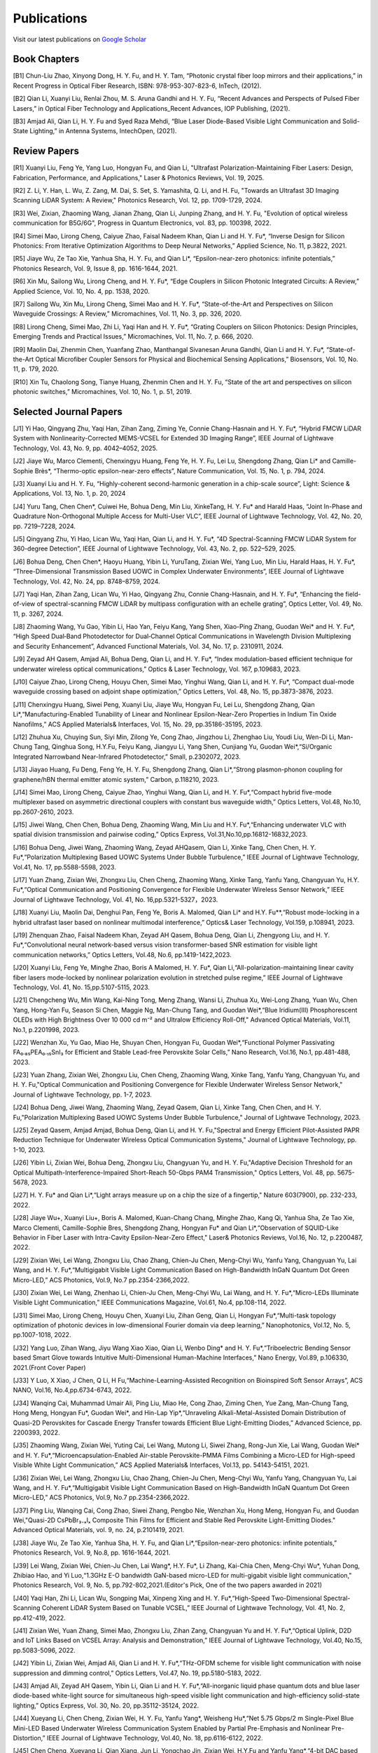 Publications
=============

Visit our latest publications on \ `Google Scholar <https://scholar.google.com/citations?hl=en&user=ruUJphwAAAAJ&view_op=list_works&sortby=pubdate>`_ 

Book Chapters
~~~~~~~~~~~~~~

[B1]	Chun-Liu Zhao, Xinyong Dong, H. Y. Fu, and H. Y. Tam, “Photonic crystal fiber loop mirrors and their applications,” in Recent Progress in Optical Fiber Research, ISBN: 978-953-307-823-6, InTech, (2012).

[B2]	Qian Li, Xuanyi Liu, Renlai Zhou, M. S. Aruna Gandhi and H. Y. Fu, “Recent Advances and Perspects of Pulsed Fiber Lasers,” in Optical Fiber Technology and Applications_Recent Advances, IOP Publishing, (2021).

[B3]	Amjad Ali, Qian Li, H. Y. Fu and Syed Raza Mehdi, “Blue Laser Diode-Based Visible Light Communication and Solid-State Lighting,” in Antenna Systems, IntechOpen, (2021).


Review Papers
~~~~~~~~~~~~~~~~~~~~~~~~
[R1] Xuanyi Liu, Feng Ye, Yang Luo, Hongyan Fu, and Qian Li, "Ultrafast Polarization-Maintaining Fiber Lasers: Design, Fabrication, Performance, and Applications," Laser & Photonics Reviews, Vol. 19, 2025.

[R2] Z. Li, Y. Han, L. Wu, Z. Zang, M. Dai, S. Set, S. Yamashita, Q. Li, and H. Fu, "Towards an Ultrafast 3D Imaging Scanning LiDAR System: A Review," Photonics Research, Vol. 12, pp. 1709-1729, 2024.

[R3] Wei, Zixian, Zhaoming Wang, Jianan Zhang, Qian Li, Junping Zhang, and H. Y. Fu, "Evolution of optical wireless communication for B5G/6G", Progress in Quantum Electronics, vol. 83, pp. 100398, 2022.

[R4]	Simei Mao, Lirong Cheng, Caiyue Zhao, Faisal Nadeem Khan, Qian Li and H. Y. Fu*, “Inverse Design for Silicon Photonics: From Iterative Optimization Algorithms to Deep Neural Networks,” Applied Science, No. 11, p.3822, 2021. 

[R5]	Jiaye Wu, Ze Tao Xie, Yanhua Sha, H. Y. Fu, and Qian Li*, “Epsilon-near-zero photonics: infinite potentials,” Photonics Research, Vol. 9, Issue 8, pp. 1616-1644, 2021.

[R6]	Xin Mu, Sailong Wu, Lirong Cheng, and H. Y. Fu*, “Edge Couplers in Silicon Photonic Integrated Circuits: A Review,” Applied Science, Vol. 10, No. 4, pp. 1538, 2020. 

[R7]	Sailong Wu, Xin Mu, Lirong Cheng, Simei Mao and H. Y. Fu*, “State-of-the-Art and Perspectives on Silicon Waveguide Crossings: A Review,” Micromachines, Vol. 11, No. 3, pp. 326, 2020. 

[R8]	Lirong Cheng, Simei Mao, Zhi Li, Yaqi Han and H. Y. Fu*, “Grating Couplers on Silicon Photonics: Design Principles, Emerging Trends and Practical Issues,” Micromachines, Vol. 11, No. 7, p. 666, 2020. 

[R9]	Maolin Dai, Zhenmin Chen, Yuanfang Zhao, Manthangal Sivanesan Aruna Gandhi, Qian Li and H. Y. Fu*, “State-of-the-Art Optical Microfiber Coupler Sensors for Physical and Biochemical Sensing Applications,” Biosensors, Vol. 10, No. 11, p. 179, 2020.

[R10]	Xin Tu, Chaolong Song, Tianye Huang, Zhenmin Chen and H. Y. Fu, “State of the art and perspectives on silicon photonic switches,” Micromachines, Vol. 10, No. 1, p. 51, 2019.





Selected Journal Papers
~~~~~~~~~~~~~~~~~~~~~~~~

[J1] Yi Hao, Qingyang Zhu, Yaqi Han, Zihan Zang, Ziming Ye, Connie Chang-Hasnain and H. Y. Fu*, “Hybrid FMCW LiDAR System with Nonlinearity-Corrected MEMS-VCSEL for Extended 3D Imaging Range”, IEEE Journal of Lightwave Technology, Vol. 43, No. 9, pp. 4042–4052, 2025.

[J2] Jiaye Wu, Marco Clementi, Chenxingyu Huang, Feng Ye, H. Y. Fu, Lei Lu, Shengdong Zhang, Qian Li* and Camille-Sophie Brès*, “Thermo-optic epsilon-near-zero effects”, Nature Communication, Vol. 15, No. 1, p. 794, 2024.

[J3] Xuanyi Liu and H. Y. Fu, “Highly-coherent second-harmonic generation in a chip-scale source”, Light: Science & Applications, Vol. 13, No. 1, p. 20, 2024

[J4] Yuru Tang, Chen Chen*, Cuiwei He, Bohua Deng, Min Liu, XinkeTang, H. Y. Fu* and Harald Haas, “Joint In-Phase and Quadrature Non-Orthogonal Multiple Access for Multi-User VLC”, IEEE Journal of Lightwave Technology, Vol. 42, No. 20, pp. 7219–7228, 2024.

[J5] Qingyang Zhu, Yi Hao, Lican Wu, Yaqi Han, Qian Li, and H. Y. Fu*, “4D Spectral-Scanning FMCW LiDAR System for 360-degree Detection”, IEEE Journal of Lightwave Technology, Vol. 43, No. 2, pp. 522–529, 2025.

[J6] Bohua Deng, Chen Chen*, Haoyu Huang, Yibin Li, YuruTang, Zixian Wei, Yang Luo, Min Liu, Harald Haas, H. Y. Fu*, “Three-Dimensional Transmission Based UOWC in Complex Underwater Environments”, IEEE Journal of Lightwave Technology, Vol. 42, No. 24, pp. 8748–8759, 2024.

[J7] Yaqi Han, Zihan Zang, Lican Wu, Yi Hao, Qingyang Zhu, Connie Chang-Hasnain, and H. Y. Fu*, “Enhancing the field-of-view of spectral-scanning FMCW LiDAR by multipass configuration with an echelle grating”, Optics Letter, Vol. 49, No. 11, p. 3267, 2024.

[J8] Zhaoming Wang, Yu Gao, Yibin Li, Hao Yan, Feiyu Kang, Yang Shen, Xiao-Ping Zhang, Guodan Wei* and H. Y. Fu*, “High Speed Dual‐Band Photodetector for Dual‐Channel Optical Communications in Wavelength Division Multiplexing and Security Enhancement”, Advanced Functional Materials, Vol. 34, No. 17, p. 2310911, 2024.

[J9] Zeyad AH Qasem, Amjad Ali, Bohua Deng, Qian Li, and H. Y. Fu*, “Index modulation-based efficient technique for underwater wireless optical communications,” Optics & Laser Technology, Vol. 167, p.109683, 2023.

[J10] Caiyue Zhao, Lirong Cheng, Houyu Chen, Simei Mao, Yinghui Wang, Qian Li, and H. Y. Fu*, “Compact dual-mode waveguide crossing based on adjoint shape optimization,” Optics Letters, Vol. 48, No. 15, pp.3873-3876, 2023.

[J11] Chenxingyu Huang, Siwei Peng, Xuanyi Liu, Jiaye Wu, Hongyan Fu, Lei Lu, Shengdong Zhang, Qian Li*,“Manufacturing-Enabled Tunability of Linear and Nonlinear Epsilon-Near-Zero Properties in Indium Tin Oxide Nanofilms,” ACS Applied Materials& Interfaces, Vol. 15, No. 29, pp.35186-35195, 2023.

[J12] Zhuhua Xu, Chuying Sun, Siyi Min, Zilong Ye, Cong Zhao, Jingzhou Li, Zhenghao Liu, Youdi Liu, Wen-Di Li, Man-Chung Tang, Qinghua Song, H.Y.Fu, Feiyu Kang, Jiangyu Li, Yang Shen, Cunjiang Yu, Guodan Wei*,“Si/Organic Integrated Narrowband Near-Infrared Photodetector,” Small, p.2302072, 2023.

[J13] Jiayao Huang, Fu Deng, Feng Ye, H. Y. Fu, Shengdong Zhang, Qian Li*,“Strong plasmon-phonon coupling for graphene/hBN thermal emitter atomic system,” Carbon, p.118210, 2023.

[J14] Simei Mao, Lirong Cheng, Caiyue Zhao, Yinghui Wang, Qian Li, and H. Y. Fu*,“Compact hybrid five-mode multiplexer based on asymmetric directional couplers with constant bus waveguide width,” Optics Letters, Vol.48, No.10, pp.2607-2610, 2023.

[J15] Jiwei Wang, Chen Chen, Bohua Deng, Zhaoming Wang, Min Liu and H.Y. Fu*,“Enhancing underwater VLC with spatial division transmission and pairwise coding,” Optics Express, Vol.31,No.10,pp.16812-16832,2023.

[J16] Bohua Deng, Jiwei Wang, Zhaoming Wang, Zeyad AHQasem, Qian Li, Xinke Tang, Chen Chen, H. Y. Fu*,“Polarization Multiplexing Based UOWC Systems Under Bubble Turbulence,” IEEE Journal of Lightwave Technology, Vol.41, No. 17, pp.5588-5598, 2023.

[J17] Yuan Zhang, Zixian Wei, Zhongxu Liu, Chen Cheng, Zhaoming Wang, Xinke Tang, Yanfu Yang, Changyuan Yu, H.Y. Fu*,“Optical Communication and Positioning Convergence for Flexible Underwater Wireless Sensor Network,” IEEE Journal of Lightwave Technology, Vol. 41, No. 16,pp.5321-5327，2023.

[J18] Xuanyi Liu, Maolin Dai, Denghui Pan, Feng Ye, Boris A. Malomed, Qian Li* and H.Y. Fu**,“Robust mode-locking in a hybrid ultrafast laser based on nonlinear multimodal interference,” Optics& Laser Technology, Vol.159, p.108941, 2023.

[J19] Zhenquan Zhao, Faisal Nadeem Khan, Zeyad AH Qasem, Bohua Deng, Qian Li, Zhengyong Liu, and H. Y. Fu*,“Convolutional neural network-based versus vision transformer-based SNR estimation for visible light communication networks,” Optics Letters, Vol.48, No.6, pp.1419-1422,2023.

[J20] Xuanyi Liu, Feng Ye, Minghe Zhao, Boris A Malomed, H. Y. Fu*, Qian Li,“All-polarization-maintaining linear cavity fiber lasers mode-locked by nonlinear polarization evolution in stretched pulse regime,” IEEE Journal of Lightwave Technology, Vol. 41, No. 15,pp.5107-5115, 2023.

[J21] Chengcheng Wu, Min Wang, Kai-Ning Tong, Meng Zhang, Wansi Li, Zhuhua Xu, Wei-Long Zhang, Yuan Wu, Chen Yang, Hong-Yan Fu, Season Si Chen, Maggie Ng, Man-Chung Tang, and Guodan Wei*,“Blue Iridium(III) Phosphorescent OLEDs with High Brightness Over 10 000 cd m⁻² and Ultralow Efficiency Roll-Off," Advanced Optical Materials, Vol.11, No.1, p.2201998, 2023.

[J22] Wenzhan Xu, Yu Gao, Miao He, Shuyan Chen, Hongyan Fu, Guodan Wei*,“Functional Polymer Passivating FA₀.₈₅PEA₀.₁₅SnI₃ for Efficient and Stable Lead-free Perovskite Solar Cells,” Nano Research, Vol.16, No.1, pp.481-488, 2023.

[J23] Yuan Zhang, Zixian Wei, Zhongxu Liu, Chen Cheng, Zhaoming Wang, Xinke Tang, Yanfu Yang, Changyuan Yu, and H. Y. Fu,"Optical Communication and Positioning Convergence for Flexible Underwater Wireless Sensor Network," Journal of Lightwave Technology, pp. 1-7, 2023.

[J24] Bohua Deng, Jiwei Wang, Zhaoming Wang, Zeyad Qasem, Qian Li, Xinke Tang, Chen Chen, and H. Y. Fu,"Polarization Multiplexing Based UOWC Systems Under Bubble Turbulence," Journal of Lightwave Technology, 2023.

[J25] Zeyad Qasem, Amjad Amjad, Bohua Deng, Qian Li, and H. Y. Fu,"Spectral and Energy Efficient Pilot-Assisted PAPR Reduction Technique for Underwater Wireless Optical Communication Systems," Journal of Lightwave Technology, pp. 1-10, 2023.

[J26] Yibin Li, Zixian Wei, Bohua Deng, Zhongxu Liu, Changyuan Yu, and H. Y. Fu,"Adaptive Decision Threshold for an Optical Multipath-Interference-Impaired Short-Reach 50-Gbps PAM4 Transmission," Optics Letters, Vol. 48, pp. 5675-5678, 2023.

[J27] H. Y. Fu* and Qian Li*,“Light arrays measure up on a chip the size of a fingertip," Nature 603(7900), pp. 232-233, 2022.

[J28] Jiaye Wu+, Xuanyi Liu+, Boris A. Malomed, Kuan-Chang Chang, Minghe Zhao, Kang Qi, Yanhua Sha, Ze Tao Xie, Marco Clementi, Camille-Sophie Bres, Shengdong Zhang, Hongyan Fu* and Qian Li*,“Observation of SQUID-Like Behavior in Fiber Laser with Intra-Cavity Epsilon-Near-Zero Effect," Laser& Photonics Reviews, Vol.16, No. 12, p.2200487, 2022.

[J29] Zixian Wei, Lei Wang, Zhongxu Liu, Chao Zhang, Chien-Ju Chen, Meng-Chyi Wu, Yanfu Yang, Changyuan Yu, Lai Wang, and H. Y. Fu*,“Multigigabit Visible Light Communication Based on High-Bandwidth InGaN Quantum Dot Green Micro-LED,” ACS Photonics, Vol.9, No.7 pp.2354-2366,2022.

[J30] Zixian Wei, Lei Wang, Zhenhao Li, Chien-Ju Chen, Meng-Chyi Wu, Lai Wang, and H. Y. Fu*,“Micro-LEDs Illuminate Visible Light Communication,” IEEE Communications Magazine, Vol.61, No.4, pp.108-114, 2022.

[J31] Simei Mao, Lirong Cheng, Houyu Chen, Xuanyi Liu, Zihan Geng, Qian Li, Hongyan Fu*,“Multi-task topology optimization of photonic devices in low-dimensional Fourier domain via deep learning,” Nanophotonics, Vol.12, No. 5, pp.1007-1018, 2022.

[J32] Yang Luo, Zihan Wang, Jiyu Wang Xiao Xiao, Qian Li, Wenbo Ding* and H. Y. Fu*,“Triboelectric Bending Sensor based Smart Glove towards Intuitive Multi-Dimensional Human-Machine Interfaces,” Nano Energy, Vol.89, p.106330, 2021.(Front Cover Paper)

[J33] Y Luo, X Xiao, J Chen, Q Li, H Fu,“Machine-Learning-Assisted Recognition on Bioinspired Soft Sensor Arrays”, ACS NANO, Vol.16, No.4,pp.6734-6743, 2022.

[J34] Wanqing Cai, Muhammad Umair Ali, Ping Liu, Miao He, Cong Zhao, Ziming Chen, Yue Zang, Man-Chung Tang, Hong Meng, Hongyan Fu*, Guodan Wei*, and Hin-Lap Yip*,“Unraveling Alkali-Metal-Assisted Domain Distribution of Quasi-2D Perovskites for Cascade Energy Transfer towards Efficient Blue Light-Emitting Diodes,” Advanced Science, pp. 2200393, 2022.

[J35] Zhaoming Wang, Zixian Wei, Yuting Cai, Lei Wang, Mutong Li, Siwei Zhang, Rong-Jun Xie, Lai Wang, Guodan Wei* and H. Y. Fu*,“Microencapsulation-Enabled Air-stable Perovskite-PMMA Films Combining a Micro-LED for High-speed Visible White Light Communication,” ACS Applied Materials& Interfaces, Vol.13, pp. 54143-54151, 2021.

[J36] Zixian Wei, Lei Wang, Zhongxu Liu, Chao Zhang, Chien-Ju Chen, Meng-Chyi Wu, Yanfu Yang, Changyuan Yu, Lai Wang, and H. Y. Fu*,“Multigigabit Visible Light Communication Based on High-Bandwidth InGaN Quantum Dot Green Micro-LED,” ACS Photonics, Vol.9, No.7 pp.2354-2366,2022.

[J37] Ping Liu, Wanqing Cai, Cong Zhao, Siwei Zhang, Pengbo Nie, Wenzhan Xu, Hong Meng, Hongyan Fu, and Guodan Wei,"Quasi-2D CsPbBr₃₋ₓIₓ Composite Thin Films for Efficient and Stable Red Perovskite Light-Emitting Diodes." Advanced Optical Materials, vol. 9, no. 24, p.2101419, 2021.

[J38] Jiaye Wu, Ze Tao Xie, Yanhua Sha, H. Y. Fu, and Qian Li*,“Epsilon-near-zero photonics: infinite potentials,” Photonics Research, Vol. 9, No.8, pp. 1616-1644, 2021.

[J39] Lei Wang, Zixian Wei, Chien-Ju Chen, Lai Wang*, H.Y. Fu*, Li Zhang, Kai-Chia Chen, Meng-Chyi Wu*, Yuhan Dong, Zhibiao Hao, and Yi Luo,“1.3GHz E-O bandwidth GaN-based micro-LED for multi-gigabit visible light communication," Photonics Research, Vol. 9, No. 5, pp.792-802,2021.(Editor's Pick, One of the two papers awarded in 2021)

[J40] Yaqi Han, Zhi Li, Lican Wu, Songping Mai, Xinpeng Xing and H. Y. Fu*,“High-Speed Two-Dimensional Spectral-Scanning Coherent LiDAR System Based on Tunable VCSEL,” IEEE Journal of Lightwave Technology, Vol. 41, No. 2, pp.412-419, 2022.

[J41] Zixian Wei, Yuan Zhang, Simei Mao, Zhongxu Liu, Zihan Zang, Changyuan Yu and H. Y. Fu*,“Optical Uplink, D2D and IoT Links Based on VCSEL Array: Analysis and Demonstration,” IEEE Journal of Lightwave Technology, Vol.40, No.15, pp.5083-5096, 2022.

[J42] Yibin Li, Zixian Wei, Amjad Ali, Qian Li and H. Y. Fu*,“THz-OFDM scheme for visible light communication with noise suppression and dimming control,” Optics Letters, Vol.47, No. 19, pp.5180-5183, 2022.

[J43] Amjad Ali, Zeyad AH Qasem, Yibin Li, Qian Li and H. Y. Fu*,“All-inorganic liquid phase quantum dots and blue laser diode-based white-light source for simultaneous high-speed visible light communication and high-efficiency solid-state lighting,” Optics Express, Vol. 30, No. 20, pp.35112-35124, 2022.

[J44] Xueyang Li, Chen Cheng, Zixian Wei, H. Y. Fu, Yanfu Yang*, Weisheng Hu*,“Net 5.75 Gbps/2 m Single-Pixel Blue Mini-LED Based Underwater Wireless Communication System Enabled by Partial Pre-Emphasis and Nonlinear Pre-Distortion,” IEEE Journal of Lightwave Technology, Vol.40, No. 18, pp.6116-6122, 2022.

[J45] Chen Cheng, Xueyang Li, Qian Xiang, Jun Li, Yongchao Jin, Zixian Wei, H.Y.Fu and Yanfu Yang*,“4-bit DAC based 6.9 Gb/s PAM-8 UOWC system using single-pixel mini-LED and digital pre-compensation,” Optics Express, Vol.30, No. 15, pp.28014-28023, 2022.

[J46] Zihan Zang, Yunpeng Xu, Haoqiang Wang, Zhi Li, Yanjun Han, Hongtao Li, H. Y. Fu and Yi Luo*,“Spectrally Scanning LiDAR Based on Wide-Angle Agile Diffractive Beam Steering” IEEE Photonics Technology Letters, Vol.34, No. 16, pp.850-853, 2022.

[J47] Zetao Xie, Yanhua Sha, Jiaye Wu, H. Y. Fu and Qian Li*,“Ultrafast dynamic switching of optical response based on nonlinear hyperbolic metamaterial platform," Optics Express, Vol.30, No.12, pp.21634-21648,2022.

[J48] Zhi Li, Yicong Li, Zihan Zang, Mutong Li, Qian Li and H. Y. Fu*,“LiDAR Integrated High-capacity IR OWC System with Localization and Link Alignment Abilities,” Optics Express, Vol.30, No.12, pp.20796-20808,2022.

[J49] Lican Wu, Zhi Li, Yaqi Han, Yuan Zhang, and H. Y. Fu*,“12 Gbit/s Indoor Optical Wireless Communication System with Ultrafast Beam-steering Using Tunable VCSEL,” Optics Express, Vol. 30, No. 9, pp.15049-15059, 2022.

[J50] Zhenquan Zhao, Faisal Nadeem Khan, Yibin Li, Zhaoming Wang, Yuan Zhang, and H. Y. Fu*,“Application and Comparison of Active and Transfer Learning Approaches for Modulation Format Classification in Visible Light Communication Systems,” Optics Express, Vol.30, No.10, pp.16351-16361,2022.

[J51] Xueyang Li, Chen Cheng, Chao Zhang, Zixian Wei, Lai Wang*, H. Y. Fu*, and Yanfu Yang*,“Net 4 Gb/s underwater optical wireless communication system over 2 m using a Single-pixel GaN-based blue micro-LED and linear equalization," Optics Letters,47(8),pp.1976-1979,2022.

[J52] Zixian Wei, Mutong Li, Zhongxu Liu, Zhaoming Wang, Chao Zhang, Yanfu Yang, Changyuan Yu and H.Y. Fu*,“Parallel Mini/Micro-LEDs Transmitter:Size-dependent Effect and Gbps Multi-user Visible Light Communication,” IEEE Journal of Lightwave Technology, 40(8), pp.2329-2340, 2022.

[J53] Zhenmin Chen, Xin Tu, Maolin Dai, Qian Li, and H. Y. Fu*,“Frequency Comb Generation in Microsphere Resonators with Normal Dispersion,” IEEE Journal of Lightwave Technology, Vol.40, No.4, pp.1092-1097, 2022.

[J54] Xuanyi Liu, Qian Li*, Denghui Pan, Feng Ye, Boris A. Malomed and H. Y. Fu**,“A robust and novel linear fiber laser mode-locked by nonlinear polarization evolution in all-polarization-maintaining fibers,” IEEE Journal of Lightwave Technology, Vol.39, No.23, pp.7509-7516,2021.

[J55] Lirong Cheng, Simei Mao, Xin Tu and H. Y. Fu*,“Dual-wavelength-band grating coupler on 220-nm silicon-on-insulator with high numerical aperture fiber placed perfectly-vertically," IEEE Journal of Lightwave Technology, Vol. 39, No. 8, pp. 5902-5909, 2021.

[J56] Xin Tu, Wansheng Xie, Zhenmin Chen, Ming-Feng Ge, Tianye Huang, Chaolong Song and H. Y. Fu*,“Analysis of Deep Neural Network Models for Inverse Design of Silicon Photonic Grating Coupler,” IEEE Journal of Lightwave Technology, Vol. 39, No. 9, pp. 2790-2799, 2021.

[J57] Zihan Zang, Zhi Li, Yi Luo, Yanjun Han, Hongtao Li, Xuanyi Liu, and H. Y. Fu,"Ultrafast Parallel Single-Pixel Lidar with All-Optical Spectro-Temporal Encoding." APL Photonics, vol.7, no.4, p.046102,2022.

[J58] Cong Zhao, Ping Liu, Wanqing Cai, Wenzhan Xu, Muhammad Umair Ali, Zhuhua Xu, H. Y. Fu, Hong Meng, Jingzhou Li, and Guodan Wei,"Polymer-Assisted Phase Stable CsPbI3 Perovskite Film for Self-Powered and Ultrafast Photodiodes." Advanced Materials Interfaces, vol.9, no.9, p. 2102212, 2022.

[J59] M.S.A. Gandhi, Y Zhao, C Huang, Y Zhang, HY Fu, Q Li,”Highly sensitive refractive index sensor based on plastic optical fiber balloon structure", Optics Letters 47(7), 1697-1700, 2022.

[J60] Zhaoming Wang, Li Zhang, Jingzhou Li, Guodan Wei, Yuhan Dong, and H. Y. Fu,"Fluorescent concentrator based MISO-NOMA for visible light communications," Opt. Lett. 47, 902-905, 2022.

[J61] Zhi Li, Bonan Liu, Changrui Liao, and H.Y. Fu*,“Solid-state FMCW LiDAR with In-fiber Beam Scanner,” Optics Letters, Vol.47, No.3, pp.469-472,2022.

[J62] Zhaoming Wang, Li Zhang, Jingzhou Li, Guodan Wei, Yuhan Dong* and H.Y. Fu*,“Fluorescent Concentrator based MISO-NOMA for Visible Light Communications,” Optics Letters, Vol.47, No.4, pp.902-905, 2022.

[J63] Yuanfang Zhao, M. S. Aruna Gandhi, Zhengyong Liu, Qian Li, and H.Y. Fu*,“Vernier effect assisted sucrose sensor based on cascaded Sagnac interferometer with no-core fiber,” Biomedical Optics Express, Vol.12, No.12, pp.7338-7347,2021.

[J64] Lirong Cheng, Simei Mao, Zhenmin Chen, Yinghui Wang, Caiyue Zhao, and H. Y. Fu*,“Ultra-compact dual-mode mode-size converter for silicon photonic few-mode fiber interface," Optics Express, Vol.29, Vol.8, pp.28066-28077, 2021.

[J65] Zixian Wei, Zhongxu Liu, Xin Liu, Lei Wang, Lai Wang*, Changyuan Yu, and H. Y. Fu*,“8.75 Gbps visible light communication link using artificial neural network equalizer and single-pixel blue micro-LED," Optics Letters, Vol.46, No.18, pp.4670-4673, 2021.

[J66] Simei Mao, Lirong Cheng, Caiyue Zhao and H. Y. Fu*,“Ultra-broadband and ultra-compact polarization beam splitter based on tapered subwavelength-grating waveguide and slot waveguide,” Optics Express, Vol.29, Vol.8, pp.28066-28077, 2021.

[J67] Jiaye Wu, Xuanyi Liu, Haishi Fu, Yingkai Zheng, Kuan-Chang Chang, Shengdong Zhang, H. Y. Fu and Qian Li*,“Manipulation and enhancement of optical properties in epsilon-near-zero nanolayer by supercritical fluid,” Scientific Reports, Vol.11, No.1, pp.1-8, 2021.

[J68] Lirong Cheng, Simei Mao, Caiyue Zhao, Xin Tu, Qian Li and H. Y. Fu*,“Highly-efficient dual-wavelength-band-multiplexing three-port grating coupler on 220-nm silicon-on-insulator with 248-nm deep-UV lithography,” Optics Letters, Vol. 46, No.13, pp. 3308-3311, 2021.

[J69] Zhi Li, Zihan Zang, Zixian Wei, Yaqi Han, Lican Wu, Mutong Li, Zhenquan Zhao and H. Y. Fu*,“Multi-user accessible indoor optical wireless communication systems employing VIPA-based 2D optical beam-steering technique,” Optics Express, Vol. 29, No. 13, pp.20175-20189, 2021.

[J70] Xin Liu, Zixian Wei, Mutong Li, Lei Wang, Zhongxu Liu, Changyuan Yu, Lai Wang*, Yi Luo, and H. Y. Fu*,“16.6 Gbps SDM-CWDM visible light communication using neural network-based receiver and triple color micro-LEDs,” Optics Letters, Vol. 46, No.12, pp. 2888-2891,2021.

[J71] Zhi Li, Zihan Zang, Yaqi Han, Lican Wu and H. Y. Fu*,“Solid-state FMCW LiDAR with two-dimensional spectral scanning using a virtually imaged phased array,” Optics Express, Vol. 29, No. 11, pp. 16547-16562,2021.

[J72] Simei Mao, Lirong Cheng, Caiyue Zhao, Faisal Nadeem Khan, Qian Li and H. Y. Fu*,“Inverse Design for Silicon Photonics: From Iterative Optimization Algorithms to Deep Neural Networks,” Applied Science, No.11, p.3822, 2021.

[J73] Zixian Wei, Shi Zhang, Simei Mao, Lei Wang, Li Zhang, Chien-ju Chen, Meng-Chyi Wu, Yuhan Dong, Lai Wang*, Yi Luo and H. Y. Fu*,“Full-duplex high-speed indoor optical wireless communication system based on a micro-LED and VCSEL array," Optics Express, Vol. 29, No. 3, pp. 3891-3903,2021.

[J74] Yuanfang Zhao, Maolin Dai, Zhenmin Chen, Xuanyi Liu, M. S. Aruna Gandhi, Qian Li and H. Y. Fu*,“Ultrasensitive temperature fiber sensor with Vernier effect improved Michelson interferometer," Optics Express, Vol. 29, No. 2, pp. 1090-1101, 2021.

[J75] Zhenmin Chen, Qian Li, and H. Y. Fu*,“Stimulated Brillouin scattering by dual lasers pumping in WGM microcavities,” IEEE Photonics Journal, Vol. 12, No. 6, p. 6101108, 2020.

[J76] Sailong Wu, Simei Mao, Lidan Zhou, Lin Liu, Yujie Chen*, Xin Mu, Lirong Cheng, Zhenmin Chen, Xin Tu, and H. Y. Fu*,“A compact and polarization-insensitive silicon waveguide crossing based on subwavelength grating MMI couplers," Optics Express, Vol. 28, No. 19, pp. 27268-27276, 2020.

[J77] Zixian Wei, Li Zhang, Lei Wang, Chien-Ju Chen, Zhaoming Wang, Kai-Chia Chen, Meng-Chyi Wu, Yuhan Dong, Lai Wang, Yi Luo and H. Y. Fu*,“Multi-user high-speed QAM-OFDMA visible light communication system using a 75-μm single layer quantum dot micro-LED," Optics Express, Vol.28, No.12, pp. 18332-18342, 2020.

[J78] Renlai Zhou, Xuanyi Liu, Dan Yu, Qian Li* and H. Y. Fu**,"Versatile multi-soliton patterns of noise-like pulses in a passively mode-locked fiber laser," Optics Express, Vol. 28, No. 2, pp. 912-923, 2020.

[J79] Zhenmin Chen, Zhihe Guo, Xin Mu, Qian Li, Xiang Wu, and H. Y. Fu*,"Packaged microbubble resonator optofluidic flow rate sensor based on Bernoulli Effect," Optics Express, Vol. 27, No. 25, pp. 36932-36940, 2019.

[J80] Renlai Zhou, Dan Yu, Xuanyi Liu, Qian Li* and H. Y. Fu**,"Dark rectangular noise-like pulses in a figure-nine fiber laser based on a nonlinear amplifying loop mirror," Optics Letters, Vol. 44, No. 15, pp. 3717-3720, 2019.

[J81] Renlai Zhou, Rongle Huang, Qian Li* and H. Y. Fu**,"Raman soliton at 2μm in picosecond pumped supercontinuum by a weak CW trigger," Optics Express, Vol. 27, No. 9, pp. 12976-12986, 2019.

[J82] H. Y. Fu, Sunil K. Khijwania, H. Y. Tam, P. K. A. Wai and C. Lu,"Polarization-maintaining Photonic Crystal Fiber based All-optical Polarimetric Torsion Sensor," Applied Optics, Vol. 49, No. 31, pp. 5954-5958, 2010.

[J83] H.Y.Fu, Chuang Wu, M.L.V.Tse, Lin Zhang, Kei-Chun Davis Cheng, H.Y.Tam, Bai-Ou Guan, and C.Lu,"High pressure sensor based on photonic crystal fiber for downhole application," Applied Optics, Vol. 49, No. 14, pp. 2639-2643, 2010.

[J84] H. Y. Fu, A. C. L. Wong, P. A. Childs, H. Y. Tam, Y. B. Liao, C.Lu and P. K. A. Wai,"Multiplexing of Polarization-maintaining Photonic Crystal Fiber based Sagnac Interferometric Sensors," Optics Express, Vol. 17, No. 21, pp. 18501-18512, 2009.

[J85] H. Y. Fu, H. L. Liu, W. H. Chung, and H. Y. Tam,"A Novel Fiber Bragg Grating Sensor Configuration for Long-distance Quasi-Distributed Measurement," IEEE Sensors Journal, Vol. 8, No. 9, pp. 1598-1602, 2008.

[J86] H.Y.Fu, H.Y.Tam, L.Y.Shao, X.Y.Dong, P.K.A.Wai, C.Lu, and Sunil K. Khijwania,"Pressure Sensor Realized with Polarization-maintaining Photonic Crystal Fiber based Sagnac Interferometer," Applied Optics, Vol. 47, No. 15, pp. 2835-2839, 2008.

[J87] H.Y.Fu, H.L.Liu, X.Y.Dong, H.Y.Tam, P.K.A.Wai, and C.Lu,"High-speed Fibre Bragg Grating Sensor Interrogation Using Dispersion Compensation Fibre," Electronics Letters, Vol. 44, No. 10, pp. 618-619, 2008.








Selected Recent Conference Papers
~~~~~~~~~~~~~~~~~~~~~~~~~~~~~~~~~

[C1]	Zhi Li, Bonan Liu, Zihan Zang, Yaqi Han, Lican Wu, Changrui Liao and H. Y. Fu*, “Compact Solid-state Coherent LiDAR based on In-fiber Beam Scanner,” in Proc. of the Asia Communications and Photonics Conference (ACP’2021), T4D.2, Shanghai, China, Oct. 2021. (Post-deadline Paper)

[C2]	Zihan Zang, Yunpeng Xu, Haoqiang Wang, Zhi Li, Yanjun Han, Hongtao Li, H. Y. Fu and Yi Luo*, “Ultrafast agile optical beam steering based on arrayed diffractive elements,” in Proc. of the Asia Communications and Photonics Conference (ACP’2021), T4D.6, Shanghai, China, Oct. 2021. (Post-deadline Paper)

[C3]	Denghui Pan, Xuanyi Liu, Boris Malomed, H. Y. Fu* and Qian Li** “Build-up Dynamics of Dissipative Solitons in a Nonlinear Polarization Evolution Mode-locked Fiber Laser,” in Proc. of the Asia Communications and Photonics Conference (ACP’2021), T4A.3, Shanghai, China, Oct. 2021. (Best Poster Award)

[C4]	Lirong Cheng, Simei Mao and H. Y. Fu*, “Silicon-on-insulator grating couplers for dual-band and triple-band multiplexing,” in Proc. of the Asia Communications and Photonics Conference (ACP’2021), T1I.3, Shanghai, China, Oct. 2021. (Best Student Paper Award)

[C5]	Renlai Zhou*, Qian Li** and H. Y. Fu, “Commensalism of quasi-coherent noise-like and conventional soliton pulse in a simplified NPE mode-locked fiber laser”, in Proc. Of the 20th International Conference on Optical Communications & Networks (ICOCN), Tai’an, China, Aug. 23rd-27th, 2021. (Young Scientist Award)

[C6]	Zhaoming Wang, Li Zhang, Jingzhou Li, Zixian Wei, Yuhan Dong, Guodan Wei, H. Y. Fu*, “Wide Field-of-View Color-Converting Concentrator for High-Speed MIMO UV-to-Visible Light Communication,” in Proc. of the 26th Optoelectronics and Communications Conference (OECC), Virtual Conference, Jul. 2021. (Best Student Paper Award)

[C7]	Xuanyi Liu, Zhi Li, Denghui Pan, Qian Li, H. Y. Fu*, “All-polarization-maintaining Bidirectional Dual-comb Fiber Laser by Nonlinear Polarization Evolution,” in Proc. of the 26th Optoelectronics and Communications Conference (OECC), Virtual Conference, Jul. 2021. (Best Student Paper Award)

[C8]	Zhi Li, Zihan Zang, Xuanyi Liu, Mutong Li and H. Y. Fu*, “LiDAR integrated high-capacity indoor OWC system with user localization capability,” in Proc. of Optical Fiber Communication Conference (OFC), Tu5E.2, Virtual Conference, June 6th-11th, 2021.

[C9]	Zhi Li, Zihan Zang, Xuanyi Liu, Lican Wu and H. Y. Fu*, “Solid-state FMCW LiDAR based on a 2D disperser,” in Proc. of The Conference on Lasers and Electro-Optics (CLEO’2021), AW3S.7, Virtual Conference, May 9th-14th, 2021. 

[C10]	Zihan Zang, Zhi Li, Yi Luo*, Yanjun Han, Xuanyi Liu, Lican Wu and H. Y. Fu*, “Ultrafast Parallel LiDAR with All-optical Spectro-temporal Encoding,” in Proc. of the Conference on Lasers and Electro-Optics (CLEO’2021), SM1E.6, Virtual Conference, May 9th-14th, 2021. 

[C11]	Simei Mao, Lirong Cheng, Caiyue Zhao and H. Y. Fu*, “Coarse Wavelength Division (De)Multiplexer Based on Cascaded Topology Optimized Wavelength Filters,” in Proc. of the Conference on Lasers and Electro-Optics (CLEO’2021), JW1A.62, Virtual Conference, May 9th-14th, 2021. 

[C12]	Lirong Cheng, Simei Mao, Yixiang Hu and H. Y. Fu*, “Dual-layer SiNx-on-SOI grating coupler as an efficient higher-order fiber mode multiplexer,” in Proc. of the Conference on Lasers and Electro-Optics (CLEO’2021), JW1A.178, Virtual Conference, May 9th-14th, 2021. 

[C13]	Zhiyuan Cao, Shi Zhang, Zixian Wei, Li Zhang, Keming Ma, H. Y. Fu and Yuhan Dong, “A 3.2-Gbps Beam Expanded Robust Uplink WDM OWC System Based on 860-nm and 940-nm VCSELs,” in Proc. of the Conference on Lasers and Electro-Optics (CLEO’2021), SM4A.1, Virtual Conference, May 9th-14th, 2021.

[C14]	Shijie Chen, Renlai Zhou, Xuanyi Liu, H. Y. Fu and Qian Li*, “Gigahertz supercontinuum comb generation by two-pulse bound state,” in Proc. of the Conference on Lasers and Electro-Optics (CLEO’2021), STu2D.7, Virtual Conference, May 9th-14th, 2021.

[C15]	Chen Chen, Xin Zhong, Min Liu and H. Y. Fu, “DHT-OFDM Based Spatial Modulation for Optical Wireless Communication,” in Proc. of the 2020 Optoelectronics Global Conference (OGC), Shenzhen, China, Sep. 7th-11th, 2020. (Best Paper Award for OGC2020)

[C16]	Zhenmin Chen, Qian Li, and H. Y. Fu*, “Tunable stimulated Brillouin scattering by dual lasers pumping in a WGM microcavity,” in Proc. of the Conference on Lasers and Electro-Optics (CLEO’2020), JTh2E.31, San Jose, California, USA, May 12th-14th, 2020. 

[C17]	Li Zhang, Zixian Wei, Chien-Ju Chen, Lei Wang, Kai-Chia Chen, Meng-Chyi Wu, Yuhan Dong, Lai Wang*, Yi Luo, and H. Y. Fu*, “First Demonstration of Multi-user QAM-OFDMA Visible Light Communication System Based on a 75-μm Single Layer Quantum Dot Blue Micro-LED,” in Proc. of the Conference on Lasers and Electro-Optics (CLEO’2020), SW4L.2, San Jose, California, USA, May 12th-14th, 2020. 

[C18]	Lirong Cheng, Simei Mao, Xin Mu, Sailong Wu and H. Y. Fu*, “Dual-wavelength-band multiplexed grating coupler on multilayer SiN-on-SOI photonic integrated platform,” in Proc. of the Conference on Lasers and Electro-Optics (CLEO’2020), JTh2F.8，San Jose, California, USA, May 12th-14th, 2020. 

[C19]	Yang Luo，Zhenmin Chen, Qian Li, and H. Y. Fu*, “EIT-like phenomena and characteristics of cavity optomechanics in a single cavity,” in Proc. of the Conference on Lasers and Electro-Optics (CLEO’2020), JTu2A.13, San Jose, California, USA, May 12th-14th, 2020.  

[C20]	Zixian Wei, Li Zhang, Lei Wang, Chien-Ju Chen, Alberto Pepe, Xin Liu, Kai-Chia Chen, Yuhan Dong, Meng-Chyi Wu, Lai Wang*, Yi Luo, and H. Y. Fu*, “High-speed Visible Light Communication System Based on a Packaged Single Layer Quantum Dot Blue Micro-LED with 4-Gbps QAM-OFDM,” in Proc. of Optical Fiber Communication Conference (OFC), M3I.7, San Diego, California, USA, Mar. 2020.  

[C21]	Zixian Wei, Chien-Ju Chen, Lei Wang, Li Zhang, Xin Liu, Alberto Pepe, Kai-Chia Chen, Meng-Chyi Wu, Lai Wang*, Yi Luo, Yuhan Dong, H. Y. Fu*, “Gbps Real-time NRZ-OOK Visible Light Communication System Based on a Packaged Single Layer Quantum Dot Blue Micro-LED: First Fabrication and Demonstration,” in Proc. of the Asia Communications and Photonics Conference (ACP’2019), M4D.2, Chengdu, China, Nov. 2019. (Post Deadline Paper for ACP2019)

[C22]	Alberto Pepe, Zixian Wei, Xin Liu and H. Y. Fu*, “Modulation Format and Optical Signal-to-Noise Ratio Monitoring for Cognitive Optical Wireless Communications,” in Proc. of the Asia Communications and Photonics Conference (ACP’2019), M4A.42, Chengdu, China, Nov. 2019. (Best Poster Award for ACP2019)

[C23]	Xin Mu, Sailong Wu, Lirong Cheng, Xin Tu and H. Y. Fu*, “A Compact Adiabatic Silicon Photonic Edge Coupler Based on Silicon Nitride/Silicon Trident Structure”, in Proc. Of the 18th International Conference on Optical Communications & Networks (ICOCN), W2G.4, Huangshan, China, Aug. 5th -8th, 2019. (Best Student Paper Award for IEEE ICOCN2019)

[C24]	Patrick Dumais，Y. Wei, M. Li, Fei Zhao, Xin Tu, Jia Jiang, Dritan Celo, Dominic Goodwill, H. Y. Fu, Dongyu Geng and Eric Bernier, “2x2 Multimode Interference Coupler with Low Loss Using 248 nm Photolithography,” in Proc. of Optical Fiber Communication Conference (OFC’2016), W2A.19, Anaheim, California, USA, Mar. 2016. 

[C25]	Xiaoling Yang, Hamid Mehrvar, Huixiao Ma, Yan Wang, Lulu Liu, H. Y. Fu, Dongyu Geng, Dominic Goodwill, and Eric Bernier, “40Gb/s Pure Photonic Switch for Data Centers,” in Proc. of Optical Fiber Communication Conference (OFC’2015), Tu2H.4, Los Angeles, California, USA, Mar. 2015.

[C26]	Hamid Mehrvar, Huixiao Ma, Xiaoling Yang, Yan Wang, Shuaibing Li, Dawei Wang, H. Y. Fu*, Alan Graves, Dongyu Geng, Dominic Goodwill, and Eric Bernier, “Hybrid Photonic Ethernet Switch for Data Centers,” in Proc. of Optical Fiber Communication Conference (OFC’2014), California, USA, Mar. 2014. 

[C27]	Yi Qian, Hamid Mehrvar, Huixiao Ma, Xiaoling Yang, Kun Zhu, H. Y. Fu*, Dongyu Geng, Dominic Goodwill, and Eric Bernier, “Crosstalk Optimization in low extinction-ratio switch Fabrics,” in Proc. of Optical Fiber Communication Conference (OFC’2014), California, USA, Mar. 2014. 

[C28]	Haiyan Shang, Zhaohui Li, Tao Gui, Yuan Bao, Xinhuan Feng, Jianping Li, H. Y. Fu and Dongyu Geng, “Ultra-fine optical spectrum microscope using optical channel estimation and spectrum fusion technique,” in Proc. of Optical Fiber Communication Conference (OFC’2013), OW4H, California, USA, Mar. 2013. 

[C29]	H. Y. Fu, H. L. Liu, H. Y. Tam, P. K. A. Wai, and C. Lu, “Novel Dispersion Compensating Module based Interrogator for Fiber Bragg Grating Sensors,” in Proc. of the 33rd European Conference on Optical Communication (ECOC’2007), Vol.2, Tu3.6.5, pp.95-96, Berlin, Germany, Sep. 2007.

[C30]	H. Y. Fu, H. L. Liu, H. Y. Tam, P. K. A. Wai and C. Lu, “Long-distance and Quasi-distributed FBG Sensor System Using a SOA based Ring Cavity Scheme,” in Proc. of Optical Fiber Communication Conference (OFC’2007), OMQ5, California, USA, Mar. 2007.


Selected Patents
~~~~~~~~~~~~~~~~

[P1]	Coherent Waveform Conversion in Optical Networks, 授权美国专利：US Patent 9,531,472

[P2]	Device and method for all-optical information exchange, 授权美国专利：US Patent 9,618,822

[P3]	Cross waveguide, 授权美国专利：US Patent 9,766,399 B2

[P4]	 Optical Interconnector, Optoelectronic Chip System, and Optical Signal Sharing Method, 授权美国专利：US Patent 9,829,635

[P5]	 Polarization rotator and optical signal processing method, 美国专利申请号：US Patent App. 15/795,626

[P6]	 Optical switch chip, optical switch driving module, and optical switch driving method, 美国专利申请号：US Patent App. 15/625,829 

[P7]	 Apparatus and Method for Measuring Group Velocity Delay in Optical Waveguide, 美国专利申请号：US Patent App. 15/293,904

[P8]	 Polarizer and Polarization Modulation System, 美国专利申请号：US Patent App. 15/187,328

[P9]	 Resonant Cavity Component Used in Optical Switching System, 美国专利申请号：US Patent App. 15/178,302

[P10]	Grating Coupler and Preparation Method, 美国专利申请号：US Patent App. 15/835,748

[P11]	Device and Method for All-optical Information Exchange, 授权欧洲专利：EP3046334B1

[P12]	Spot size Converter and Apparatus for Optical Conduction, 授权欧洲专利：EP14897866.1

[P13]	Polarizer and Polarization Modulation System, 授权欧洲专利：EP13899938.8

[P14]	Optical Interconnection Device, Optoelectronic Chip System, and Optical Signal Sharing Method, 欧洲专利申请：EP3118661A1

[P15]	Polarization Rotator and Optical Signal Processing Method, 欧洲专利申请：EP3290974A1

[P16]	Grating Coupler and Preparation Method Therefor, 欧洲专利申请：EP3296782A1

[P17]	Waveguide Polarization Splitter and Polarization Rotator, 日本授权专利：JP6198091B2

[P18]	一种光信号分插复用器及光信号处理方法，授权中国专利公告号：CN104166291B

[P19]	基于硅基波导亚波长光栅和多模干涉原理的十字交叉波导, 中国专利申请公开号: 201910333223.2

[P20]	一种无线光通信系统及方法, 中国专利申请公开号:201910295793.7

[P21]	一种可调谐激光器及其制作方法, 中国专利申请公开号: 201910285586.3

[P22]	一种扫频光源及其制作方法, 中国专利申请公开号: 201910074468.8

[P23]	一种基于可调谐VCSEL的无线光通信系统, 中国专利申请公开号: 201811039293.9

[P24]	一种空间光通信系统, 中国专利申请公开号:201811564347.3

[P25]	一种基于光微流微腔的流速计及测量方法，中国专利申请公开号: CN110554211A

[P26]	一种电流检测器件, 中国专利申请公开号:201810751591.4

[P27]	微流体的检测装置及方法, 中国专利申请公开号:201810802301.4

[P28]	一种无线光通信系统, 中国专利申请公开号:201811002828.5

[P29]	一种室内无线光通信上行链路, 中国专利申请公开号:201810636495.5

[P30]	一种光栅耦合器及其制备方法, 中国专利申请公开号: CN107076932A

[P31]	光栅耦合器及其制作方法, 中国专利申请公开号: CN106461865A

[P32]	光纤耦合的系统和方法, 中国专利申请公开号: CN106575999A

[P33]	全光信息交换装置及方法, 中国专利申请公开号: CN104469555A

[P34]	波导偏振分离和偏振转换器, 中国专利申请公开号: CN105829933A

[P35]	起偏器及偏振调制系统, 中国专利申请公开号: CN105829935A

[P36]	热光移相器, 中国专利申请公开号: CN105829956A

[P37]	光互连器、光电芯片系统及共享光信号的方法, 中国专利申请公开号: CN105849608A

[P38]	光波导群速度延时测量装置及方法, 中国专利申请公开号: CN105874314A

[P39]	用于光交换系统的谐振腔器件, 中国专利申请公开号: CN105981240A

[P40]	模斑转换器以及用于光传导的装置, 中国专利申请公开号: CN106461866A

[P41]	交叉波导, 中国专利申请公开号: CN106537199A

[P42]	光开关芯片、光开关驱动模组及驱动方法, 中国专利申请公开号: CN107079203A

[P43]	一种偏振旋转器及光信号处理方法, 中国专利申请公开号: CN107533197A

[P44]	耦合分束器及设置方法，中国专利申请公开号: CN111624709A

[P45]	固态激光雷达系统及固态激光雷达，中国专利申请公开号:CN111948665A

[P46]	一种光信号分插复用器及光信号处理方法, 中国专利申请公开号: CN104166291A

[P47]	Device and Method for All-Optical Information Exchange， 欧洲专利申请：EP3046334B1

[P48]	一种光信号分插复用器及光信号处理方法，国际专利申请：WO2014183377A1

[P49]	一种隔离器、隔离系统及光线隔离方法，国际专利申请：WO2015024161A1 

[P50]	全光信息交换装置及方法，国际专利申请：WO2015035775A1 

[P51]	用于光交换系统的谐振腔器件，国际专利申请：WO2015085479A1 

[P52]	起偏器及偏振调制系统，国际专利申请：WO2015089844A1 

[P53]	波导偏振分离和偏振转换器，国际专利申请：WO2015096070A1 

[P54]	光栅耦合器及其制作方法，国际专利申请：WO2015139200A1

[P55]	光互连器、光电芯片系统及共享光信号的方法，国际专利申请：WO2015143718A1 

[P56]	光波导群速度延时测量装置及方法，国际专利申请：WO2015157911A1 

[P57]	热光移相器，国际专利申请：WO2015157963A1 

[P58]	模斑转换器以及用于光传导的装置，国际专利申请：WO2016008114A1 

[P59]	交叉波导，国际专利申请：WO2016008116A1 

[P60]	光纤耦合的系统和方法，国际专利申请：WO2016049798A1 

[P61]	光开关芯片、光开关驱动模组及驱动方法，国际专利申请：WO2016095163A1 

[P62]	一种偏振旋转器及光信号处理方法，国际专利申请：WO2016172970A1 

[P63]	一种光栅耦合器及制备方法，国际专利申请：WO2016197376A1 

[P64]	Coherent Waveform Conversion in Optical Networks，国际专利申请：WO20150288450A1 

[P65]	Crossed Waveguide，国际专利申请：WO2016008116A1

[P66]	Device and Method for All-Optical Information Exchange，国际专利申请：WO2015035775A1

[P67]	Isolator, Isolation System, and Ray Isolation Method，国际专利申请：WO2015024161A1 

[P68]	Optical Interconnection Device, Optoelectronic Chip System, and Optical Signal Sharing Method，国际专利申请：WO2015143718A1

[P69]	Optical Signal Add-Drop Multiplexer and Optical Signal Processing Method，国际专利申请：WO2014183377A1

[P70]	Optical Waveguide Group Velocity Delay Measurement Device and Method，国际专利申请：WO2015157911A1

[P71]	Polarizer and Polarization Modulation System，国际专利申请：WO2015089844A1

[P72]	Resonator Cavity Device for Optical Exchange System，国际专利申请：WO2015085479A1

[P73]	Spotsize Converter and Apparatus for Optical Conduction，国际专利申请：WO2016008114A1

[P74]	Thermo-Optic Phase Shifter，国际专利申请：WO2015157963A1

[P75]	微流体的检测装置，实用新型专利：CN208721565U 

[P76]	一种电流检测器件，实用新型专利：CN208607270U 

[P77]	一种可调谐激光器，实用新型专利：CN209418985U 

[P78]	一种扫频光源，实用新型专利：CN209448214U 

[P79]	一种室内无线光通信上行链路，实用新型专利：CN208539904U 

[P80]	一种无线光通信系统，实用新型专利：CN208862840U 
 

Magazine
~~~~~~~~

[M1]	付红岩，魏子贤，“micro LED 与LD 点亮可见光通信”，IEEE Spectrum科技纵览，2018年第5期
